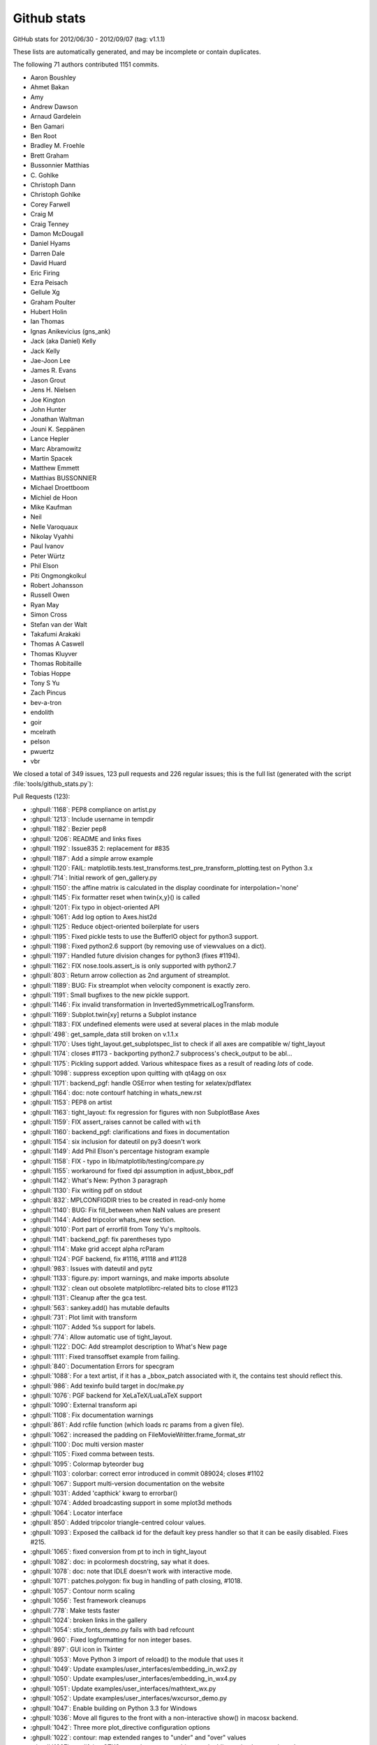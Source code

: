 .. _github-stats:

Github stats
============

GitHub stats for 2012/06/30 - 2012/09/07 (tag: v1.1.1)

These lists are automatically generated, and may be incomplete or contain duplicates.

The following 71 authors contributed 1151 commits.

* Aaron Boushley
* Ahmet Bakan
* Amy
* Andrew Dawson
* Arnaud Gardelein
* Ben Gamari
* Ben Root
* Bradley M. Froehle
* Brett Graham
* Bussonnier Matthias
* C\. Gohlke
* Christoph Dann
* Christoph Gohlke
* Corey Farwell
* Craig M
* Craig Tenney
* Damon McDougall
* Daniel Hyams
* Darren Dale
* David Huard
* Eric Firing
* Ezra Peisach
* Gellule Xg
* Graham Poulter
* Hubert Holin
* Ian Thomas
* Ignas Anikevicius (gns_ank)
* Jack (aka Daniel) Kelly
* Jack Kelly
* Jae-Joon Lee
* James R. Evans
* Jason Grout
* Jens H. Nielsen
* Joe Kington
* John Hunter
* Jonathan Waltman
* Jouni K. Seppänen
* Lance Hepler
* Marc Abramowitz
* Martin Spacek
* Matthew Emmett
* Matthias BUSSONNIER
* Michael Droettboom
* Michiel de Hoon
* Mike Kaufman
* Neil
* Nelle Varoquaux
* Nikolay Vyahhi
* Paul Ivanov
* Peter Würtz
* Phil Elson
* Piti Ongmongkolkul
* Robert Johansson
* Russell Owen
* Ryan May
* Simon Cross
* Stefan van der Walt
* Takafumi Arakaki
* Thomas A Caswell
* Thomas Kluyver
* Thomas Robitaille
* Tobias Hoppe
* Tony S Yu
* Zach Pincus
* bev-a-tron
* endolith
* goir
* mcelrath
* pelson
* pwuertz
* vbr


We closed a total of 349 issues, 123 pull requests and 226 regular issues;
this is the full list (generated with the script
:file:`tools/github_stats.py`):

Pull Requests (123):

* :ghpull:`1168`: PEP8 compliance on artist.py
* :ghpull:`1213`: Include username in tempdir
* :ghpull:`1182`: Bezier pep8
* :ghpull:`1206`: README and links fixes
* :ghpull:`1192`: Issue835 2: replacement for #835
* :ghpull:`1187`: Add a *simple* arrow example
* :ghpull:`1120`: FAIL: matplotlib.tests.test_transforms.test_pre_transform_plotting.test on Python 3.x
* :ghpull:`714`: Initial rework of gen_gallery.py
* :ghpull:`1150`: the affine matrix is calculated in the display coordinate for interpolation='none'
* :ghpull:`1145`: Fix formatter reset when twin{x,y}() is called
* :ghpull:`1201`: Fix typo in object-oriented API
* :ghpull:`1061`: Add log option to Axes.hist2d
* :ghpull:`1125`: Reduce object-oriented boilerplate for users
* :ghpull:`1195`: Fixed pickle tests to use the BufferIO object for python3 support.
* :ghpull:`1198`: Fixed python2.6 support (by removing use of viewvalues on a dict).
* :ghpull:`1197`: Handled future division changes for python3 (fixes #1194).
* :ghpull:`1162`: FIX nose.tools.assert_is is only supported with python2.7
* :ghpull:`803`: Return arrow collection as 2nd argument of streamplot.
* :ghpull:`1189`: BUG: Fix streamplot when velocity component is exactly zero.
* :ghpull:`1191`: Small bugfixes to the new pickle support.
* :ghpull:`1146`: Fix invalid transformation in InvertedSymmetricalLogTransform.
* :ghpull:`1169`: Subplot.twin[xy] returns a Subplot instance
* :ghpull:`1183`: FIX undefined elements were used at several places in the mlab module
* :ghpull:`498`: get_sample_data still broken on v.1.1.x
* :ghpull:`1170`: Uses tight_layout.get_subplotspec_list to check if all axes are compatible w/ tight_layout
* :ghpull:`1174`: closes #1173 - backporting python2.7 subprocess's check_output to be abl...
* :ghpull:`1175`: Pickling support added. Various whitespace fixes as a result of reading *lots* of code.
* :ghpull:`1098`: suppress exception upon quitting with qt4agg on osx
* :ghpull:`1171`: backend_pgf: handle OSError when testing for xelatex/pdflatex
* :ghpull:`1164`: doc: note contourf hatching in whats_new.rst
* :ghpull:`1153`: PEP8 on artist
* :ghpull:`1163`: tight_layout: fix regression for figures with non SubplotBase Axes
* :ghpull:`1159`: FIX assert_raises cannot be called with ``with``
* :ghpull:`1160`: backend_pgf: clarifications and fixes in documentation
* :ghpull:`1154`: six inclusion for dateutil on py3 doesn't work
* :ghpull:`1149`: Add Phil Elson's percentage histogram example
* :ghpull:`1158`: FIX - typo in lib/matplotlib/testing/compare.py
* :ghpull:`1155`: workaround for fixed dpi assumption in adjust_bbox_pdf
* :ghpull:`1142`: What's New: Python 3 paragraph
* :ghpull:`1130`: Fix writing pdf on stdout
* :ghpull:`832`: MPLCONFIGDIR tries to be created in read-only home
* :ghpull:`1140`: BUG: Fix fill_between when NaN values are present
* :ghpull:`1144`: Added tripcolor whats_new section.
* :ghpull:`1010`: Port part of errorfill from Tony Yu's mpltools.
* :ghpull:`1141`: backend_pgf: fix parentheses typo
* :ghpull:`1114`: Make grid accept alpha rcParam
* :ghpull:`1124`: PGF backend, fix #1116, #1118 and #1128
* :ghpull:`983`: Issues with dateutil and pytz
* :ghpull:`1133`: figure.py: import warnings, and make imports absolute
* :ghpull:`1132`: clean out obsolete matplotlibrc-related bits to close #1123
* :ghpull:`1131`: Cleanup after the gca test.
* :ghpull:`563`: sankey.add() has mutable defaults
* :ghpull:`731`: Plot limit with transform
* :ghpull:`1107`: Added %s support for labels.
* :ghpull:`774`: Allow automatic use of tight_layout.
* :ghpull:`1122`: DOC: Add streamplot description to What's New page
* :ghpull:`1111`: Fixed transoffset example from failing.
* :ghpull:`840`: Documentation Errors for specgram
* :ghpull:`1088`: For a text artist, if it has a _bbox_patch associated with it, the contains test should reflect this.
* :ghpull:`986`: Add texinfo build target in doc/make.py
* :ghpull:`1076`: PGF backend for XeLaTeX/LuaLaTeX support
* :ghpull:`1090`: External transform api
* :ghpull:`1108`: Fix documentation warnings
* :ghpull:`861`: Add rcfile function (which loads rc params from a given file).
* :ghpull:`1062`: increased the padding on FileMovieWritter.frame_format_str
* :ghpull:`1100`: Doc multi version master
* :ghpull:`1105`: Fixed comma between tests.
* :ghpull:`1095`: Colormap byteorder bug
* :ghpull:`1103`: colorbar: correct error introduced in commit 089024; closes #1102
* :ghpull:`1067`: Support multi-version documentation on the website
* :ghpull:`1031`: Added 'capthick' kwarg to errorbar()
* :ghpull:`1074`: Added broadcasting support in some mplot3d methods
* :ghpull:`1064`: Locator interface
* :ghpull:`850`: Added tripcolor triangle-centred colour values.
* :ghpull:`1093`: Exposed the callback id for the default key press handler so that it can be easily disabled. Fixes #215.
* :ghpull:`1065`: fixed conversion from pt to inch in tight_layout
* :ghpull:`1082`: doc: in pcolormesh docstring, say what it does.
* :ghpull:`1078`: doc: note that IDLE doesn't work with interactive mode.
* :ghpull:`1071`: patches.polygon: fix bug in handling of path closing, #1018.
* :ghpull:`1057`: Contour norm scaling
* :ghpull:`1056`: Test framework cleanups
* :ghpull:`778`: Make tests faster
* :ghpull:`1024`: broken links in the gallery
* :ghpull:`1054`:  stix_fonts_demo.py fails with bad refcount
* :ghpull:`960`: Fixed logformatting for non integer bases.
* :ghpull:`897`: GUI icon in Tkinter
* :ghpull:`1053`: Move Python 3 import of reload() to the module that uses it
* :ghpull:`1049`: Update examples/user_interfaces/embedding_in_wx2.py
* :ghpull:`1050`: Update examples/user_interfaces/embedding_in_wx4.py
* :ghpull:`1051`: Update examples/user_interfaces/mathtext_wx.py
* :ghpull:`1052`: Update examples/user_interfaces/wxcursor_demo.py
* :ghpull:`1047`: Enable building on Python 3.3 for Windows
* :ghpull:`1036`: Move all figures to the front with a non-interactive show() in macosx backend.
* :ghpull:`1042`: Three more plot_directive configuration options
* :ghpull:`1022`: contour: map extended ranges to "under" and "over" values
* :ghpull:`1007`: modifying GTK3 example to use pygobject, and adding a simple example to demonstrate NavigationToolbar in GTK3
* :ghpull:`1004`: Added savefig.bbox option to matplotlibrc
* :ghpull:`976`: Fix embedding_in_qt4_wtoolbar.py on Python 3
* :ghpull:`1034`: MdH = allow compilation on recent Mac OS X without compiler warnings
* :ghpull:`1028`: Fix use() so that it is possible to reset the rcParam.
* :ghpull:`1033`: Py3k: reload->imp.reload
* :ghpull:`1002`: Fixed potential overflow exception in the lines.contains() method
* :ghpull:`1025`: Timers
* :ghpull:`989`: Animation subprocess bug
* :ghpull:`898`: Added warnings for easily confusable subplot/subplots invocations
* :ghpull:`963`: Add detection of file extension for file-like objects
* :ghpull:`973`: Fix sankey.py pep8 and py3 compatibility
* :ghpull:`972`: Force closing PIL image files
* :ghpull:`981`: Fix pathpatch3d_demo.py on Python 3
* :ghpull:`980`: Fix basic_units.py on Python 3. PEP8 and PyLint cleanup.
* :ghpull:`1014`: qt4: remove duplicate file save button; and remove trailing whitespace
* :ghpull:`1011`: fix for bug #996 and related issues
* :ghpull:`985`: support current and future FreeBSD releases
* :ghpull:`1000`: Fix traceback for vlines/hlines, when an empty list or array passed in for x/y.
* :ghpull:`994`: Fix bug in pcolorfast introduced by #901
* :ghpull:`993`: Fix typo
* :ghpull:`908`: use Qt window title as default savefig filename
* :ghpull:`971`: Close fd temp file following rec2csv_bad_shape test
* :ghpull:`851`: Simple GUI interface enhancements
* :ghpull:`979`: Fix test_mouseclicks.py on Python 3
* :ghpull:`977`: Fix lasso_selector_demo.py on Python 3
* :ghpull:`970`: Fix tiff and jpeg export via PIL
* :ghpull:`961`: Issue 807 auto minor locator

Issues (226):

* :ghissue:`1096`: Documentation bug: pyplot.arrow does not list enough keywords to successfully draw an arrow
* :ghissue:`1168`: PEP8 compliance on artist.py
* :ghissue:`1213`: Include username in tempdir
* :ghissue:`1182`: Bezier pep8
* :ghissue:`1177`: Handled baseline image folder identification for non matplotlib projects.
* :ghissue:`1091`: Update README.txt for v1.2
* :ghissue:`1206`: README and links fixes
* :ghissue:`1192`: Issue835 2: replacement for #835
* :ghissue:`1187`: Add a *simple* arrow example
* :ghissue:`1120`: FAIL: matplotlib.tests.test_transforms.test_pre_transform_plotting.test on Python 3.x
* :ghissue:`835`: add documentation for figure show method in backend_bases and backend_template
* :ghissue:`714`: Initial rework of gen_gallery.py
* :ghissue:`1150`: the affine matrix is calculated in the display coordinate for interpolation='none'
* :ghissue:`1087`: Update whats new section
* :ghissue:`385`: BUG: plot_directive: look for plot script files relative to the .rst file
* :ghissue:`1110`: twiny overrides formatter and adds another x-axis
* :ghissue:`1145`: Fix formatter reset when twin{x,y}() is called
* :ghissue:`547`: undocumented scatter marker definition change
* :ghissue:`1201`: Fix typo in object-oriented API
* :ghissue:`1061`: Add log option to Axes.hist2d
* :ghissue:`1094`: Feature request - make it simpler to use full OO interface
* :ghissue:`1125`: Reduce object-oriented boilerplate for users
* :ghissue:`1085`: Images shifted relative to other plot feature in vector graphic output formats
* :ghissue:`1195`: Fixed pickle tests to use the BufferIO object for python3 support.
* :ghissue:`1198`: Fixed python2.6 support (by removing use of viewvalues on a dict).
* :ghissue:`1194`: Streamplot result python version dependent
* :ghissue:`1197`: Handled future division changes for python3 (fixes #1194).
* :ghissue:`557`: Crash during date axis setup
* :ghissue:`600`: errorbar(): kwarg 'markevery' not working as expected.
* :ghissue:`174`: Memory leak in example simple_idle_wx.py
* :ghissue:`232`: format in plot_directive sphinx>=1.0.6 compatible patch
* :ghissue:`1162`: FIX nose.tools.assert_is is only supported with python2.7
* :ghissue:`1165`: tight_layout fails on twinx, twiny
* :ghissue:`803`: Return arrow collection as 2nd argument of streamplot.
* :ghissue:`1189`: BUG: Fix streamplot when velocity component is exactly zero.
* :ghissue:`1191`: Small bugfixes to the new pickle support.
* :ghissue:`323`: native format for figures
* :ghissue:`1146`: Fix invalid transformation in InvertedSymmetricalLogTransform.
* :ghissue:`1169`: Subplot.twin[xy] returns a Subplot instance
* :ghissue:`1183`: FIX undefined elements were used at several places in the mlab module
* :ghissue:`498`: get_sample_data still broken on v.1.1.x
* :ghissue:`1170`: Uses tight_layout.get_subplotspec_list to check if all axes are compatible w/ tight_layout
* :ghissue:`1173`: The PGF backend only works on python2.7 and +
* :ghissue:`1174`: closes #1173 - backporting python2.7 subprocess's check_output to be abl...
* :ghissue:`1175`: Pickling support added. Various whitespace fixes as a result of reading *lots* of code.
* :ghissue:`1179`: Attempt at making travis output shorter.
* :ghissue:`1020`: Picklable figures
* :ghissue:`1098`: suppress exception upon quitting with qt4agg on osx
* :ghissue:`1171`: backend_pgf: handle OSError when testing for xelatex/pdflatex
* :ghissue:`1164`: doc: note contourf hatching in whats_new.rst
* :ghissue:`606`: Unable to configure grid using axisartist
* :ghissue:`1153`: PEP8 on artist
* :ghissue:`1163`: tight_layout: fix regression for figures with non SubplotBase Axes
* :ghissue:`1117`: ERROR: matplotlib.tests.test_axes.test_contour_colorbar.test fails on Python 3
* :ghissue:`1159`: FIX assert_raises cannot be called with ``with``
* :ghissue:`206`: hist normed=True problem?
* :ghissue:`1160`: backend_pgf: clarifications and fixes in documentation
* :ghissue:`1154`: six inclusion for dateutil on py3 doesn't work
* :ghissue:`320`: hist plot in percent
* :ghissue:`1149`: Add Phil Elson's percentage histogram example
* :ghissue:`1158`: FIX - typo in lib/matplotlib/testing/compare.py
* :ghissue:`1135`: Problems with bbox_inches='tight'
* :ghissue:`1155`: workaround for fixed dpi assumption in adjust_bbox_pdf
* :ghissue:`1142`: What's New: Python 3 paragraph
* :ghissue:`1138`: tight_bbox made assumptions about the display-units without checking the figure
* :ghissue:`1130`: Fix writing pdf on stdout
* :ghissue:`832`: MPLCONFIGDIR tries to be created in read-only home
* :ghissue:`1140`: BUG: Fix fill_between when NaN values are present
* :ghissue:`1144`: Added tripcolor whats_new section.
* :ghissue:`1010`: Port part of errorfill from Tony Yu's mpltools.
* :ghissue:`1141`: backend_pgf: fix parentheses typo
* :ghissue:`1114`: Make grid accept alpha rcParam
* :ghissue:`1118`: ERROR: matplotlib.tests.test_backend_pgf.test_pdflatex on Python 3.x
* :ghissue:`1116`: ERROR: matplotlib.tests.test_backend_pgf.test_xelatex
* :ghissue:`1124`: PGF backend, fix #1116, #1118 and #1128
* :ghissue:`745`: Cannot run tests with Python 3.x on MacOS 10.7
* :ghissue:`983`: Issues with dateutil and pytz
* :ghissue:`1137`: PGF/Tikz: savefig could not handle a filename
* :ghissue:`1128`: PGF back-end fails on simple graph
* :ghissue:`1133`: figure.py: import warnings, and make imports absolute
* :ghissue:`1123`: Rationalize the number of ancillary (default matplotlibrc) files
* :ghissue:`1132`: clean out obsolete matplotlibrc-related bits to close #1123
* :ghissue:`1131`: Cleanup after the gca test.
* :ghissue:`563`: sankey.add() has mutable defaults
* :ghissue:`238`: patch for qt4 backend
* :ghissue:`731`: Plot limit with transform
* :ghissue:`1107`: Added %s support for labels.
* :ghissue:`720`: Bug with bbox_inches='tight'
* :ghissue:`1084`: doc/mpl_examples/pylab_examples/transoffset.py not working as expected
* :ghissue:`774`: Allow automatic use of tight_layout.
* :ghissue:`1122`: DOC: Add streamplot description to What's New page
* :ghissue:`1111`: Fixed transoffset example from failing.
* :ghissue:`840`: Documentation Errors for specgram
* :ghissue:`1088`: For a text artist, if it has a _bbox_patch associated with it, the contains test should reflect this.
* :ghissue:`1119`: ERROR: matplotlib.tests.test_image.test_imread_pil_uint16 on Python 3.x
* :ghissue:`353`: Improved output of text in SVG and PDF
* :ghissue:`291`: size information from print_figure
* :ghissue:`986`: Add texinfo build target in doc/make.py
* :ghissue:`1076`: PGF backend for XeLaTeX/LuaLaTeX support
* :ghissue:`1090`: External transform api
* :ghissue:`1108`: Fix documentation warnings
* :ghissue:`811`: Allow tripcolor to directly plot triangle-centered functions
* :ghissue:`1005`: imshow with big-endian data types on OS X
* :ghissue:`892`: Update animation.py docstrings to "raw" Sphinx format
* :ghissue:`861`: Add rcfile function (which loads rc params from a given file).
* :ghissue:`988`: Trim white spaces while saving from Navigation toolbar
* :ghissue:`670`: Add a printer button to the navigation toolbar
* :ghissue:`1062`: increased the padding on FileMovieWritter.frame_format_str
* :ghissue:`188`: MacOSX backend brings up GUI unnecessarily
* :ghissue:`1041`: make.osx SDK location needs updating
* :ghissue:`1043`: Fix show command for Qt backend to raise window to top
* :ghissue:`1046`: test failing on master
* :ghissue:`962`: Bug with figure.savefig(): using AGG, PIL, JPG and StringIO
* :ghissue:`1045`: 1.1.1 not in pypi
* :ghissue:`1100`: Doc multi version master
* :ghissue:`1106`: Published docs for v1.1.1 missing pyplot.polar
* :ghissue:`569`: 3D bar graphs with variable depth
* :ghissue:`359`: new plot style: stackplot
* :ghissue:`297`: pip/easy_install installs old version of matplotlib
* :ghissue:`152`: Scatter3D: arguments (c,s,...) are not taken into account
* :ghissue:`1105`: Fixed comma between tests.
* :ghissue:`1095`: Colormap byteorder bug
* :ghissue:`1102`: examples/pylab_examples/contour_demo.py fails
* :ghissue:`1103`: colorbar: correct error introduced in commit 089024; closes #1102
* :ghissue:`1067`: Support multi-version documentation on the website
* :ghissue:`1031`: Added 'capthick' kwarg to errorbar()
* :ghissue:`1074`: Added broadcasting support in some mplot3d methods
* :ghissue:`1032`: Axesbase
* :ghissue:`1064`: Locator interface
* :ghissue:`850`: Added tripcolor triangle-centred colour values.
* :ghissue:`1059`: Matplotlib figure window freezes during interactive mode
* :ghissue:`215`: skipping mpl-axes-interaction during  key_press_event\'s
* :ghissue:`1093`: Exposed the callback id for the default key press handler so that it can be easily disabled. Fixes #215.
* :ghissue:`909`: Log Formatter for tick labels can't handle non-integer base
* :ghissue:`1065`: fixed conversion from pt to inch in tight_layout
* :ghissue:`1086`: Problem with subplot / matplotlib.dates interaction
* :ghissue:`782`: mplot3d: grid doesn't update after adding a slider to figure?
* :ghissue:`703`: pcolormesh help not helpful
* :ghissue:`1082`: doc: in pcolormesh docstring, say what it does.
* :ghissue:`1068`: Add stairstep plotting functionality
* :ghissue:`1078`: doc: note that IDLE doesn't work with interactive mode.
* :ghissue:`704`: ignore case in `edgecolors` keyword in `pcolormesh` (and possibly other places)
* :ghissue:`708`: set_clim not working with NonUniformImage
* :ghissue:`768`: Add "tight_layout" button to toolbar
* :ghissue:`791`: v1.1.1 release candidate testing
* :ghissue:`844`: imsave/imshow and cmaps
* :ghissue:`939`: test failure: matplotlib.tests.test_mathtext.mathfont_stix_14_test.test
* :ghissue:`875`: Replace "jet" with "hot" as the default colormap
* :ghissue:`881`: "Qualitative" colormaps represented as continuous
* :ghissue:`1072`: For a text artist, if it has a _bbox_patch associated with it, the conta...
* :ghissue:`1071`: patches.polygon: fix bug in handling of path closing, #1018.
* :ghissue:`1018`: BUG: check for closed path in Polygon.set_xy()
* :ghissue:`1066`: fix limit calculation of step* histogram
* :ghissue:`1073`: Mplot3d/input broadcast
* :ghissue:`906`: User-specified medians and conf. intervals in boxplots
* :ghissue:`899`: Update for building matplotlib under Mac OS X 10.7 Lion and XCode > 4.2
* :ghissue:`1057`: Contour norm scaling
* :ghissue:`1035`: Added a GTK3 implementation of the SubplotTool window.
* :ghissue:`807`: Crash when using zoom tools on a plot: AutoMinorLocator after MultipleLocator gives "ValueError: Need at least two major ticks to find minor tick locations"
* :ghissue:`1023`: New button to toolbar for tight_layout.
* :ghissue:`1056`: Test framework cleanups
* :ghissue:`778`: Make tests faster
* :ghissue:`1048`: some matplotlib examples incompatible with wxpython 2.9
* :ghissue:`1024`: broken links in the gallery
* :ghissue:`1054`:  stix_fonts_demo.py fails with bad refcount
* :ghissue:`960`: Fixed logformatting for non integer bases.
* :ghissue:`897`: GUI icon in Tkinter
* :ghissue:`1053`: Move Python 3 import of reload() to the module that uses it
* :ghissue:`1049`: Update examples/user_interfaces/embedding_in_wx2.py
* :ghissue:`1050`: Update examples/user_interfaces/embedding_in_wx4.py
* :ghissue:`1051`: Update examples/user_interfaces/mathtext_wx.py
* :ghissue:`1052`: Update examples/user_interfaces/wxcursor_demo.py
* :ghissue:`1047`: Enable building on Python 3.3 for Windows
* :ghissue:`819`: Add new plot style: stackplot
* :ghissue:`1036`: Move all figures to the front with a non-interactive show() in macosx backend.
* :ghissue:`1042`: Three more plot_directive configuration options
* :ghissue:`1044`: plots not being displayed in OSX 10.8
* :ghissue:`1022`: contour: map extended ranges to "under" and "over" values
* :ghissue:`1007`: modifying GTK3 example to use pygobject, and adding a simple example to demonstrate NavigationToolbar in GTK3
* :ghissue:`1004`: Added savefig.bbox option to matplotlibrc
* :ghissue:`976`: Fix embedding_in_qt4_wtoolbar.py on Python 3
* :ghissue:`1013`: compilation warnings in _macosx.m
* :ghissue:`1034`: MdH = allow compilation on recent Mac OS X without compiler warnings
* :ghissue:`964`: Animation clear_temp=False reuses old frames
* :ghissue:`1028`: Fix use() so that it is possible to reset the rcParam.
* :ghissue:`1033`: Py3k: reload->imp.reload
* :ghissue:`1002`: Fixed potential overflow exception in the lines.contains() method
* :ghissue:`1025`: Timers
* :ghissue:`989`: Animation subprocess bug
* :ghissue:`898`: Added warnings for easily confusable subplot/subplots invocations
* :ghissue:`963`: Add detection of file extension for file-like objects
* :ghissue:`973`: Fix sankey.py pep8 and py3 compatibility
* :ghissue:`972`: Force closing PIL image files
* :ghissue:`981`: Fix pathpatch3d_demo.py on Python 3
* :ghissue:`980`: Fix basic_units.py on Python 3. PEP8 and PyLint cleanup.
* :ghissue:`996`: macosx backend broken by #901: QuadMesh fails so colorbar fails
* :ghissue:`1017`: axes.Axes.step() function not documented
* :ghissue:`1014`: qt4: remove duplicate file save button; and remove trailing whitespace
* :ghissue:`655`: implement path_effects for Line2D objects
* :ghissue:`999`: pcolormesh edgecolor of "None"
* :ghissue:`1011`: fix for bug #996 and related issues
* :ghissue:`1009`: Simplify import statement
* :ghissue:`982`: Supported FreeBSD10 as per #225
* :ghissue:`225`: Add support for FreeBSD >6.x
* :ghissue:`985`: support current and future FreeBSD releases
* :ghissue:`1006`: MacOSX backend throws exception when plotting a quadmesh
* :ghissue:`1000`: Fix traceback for vlines/hlines, when an empty list or array passed in for x/y.
* :ghissue:`1001`: Bug fix for issue #955
* :ghissue:`994`: Fix bug in pcolorfast introduced by #901
* :ghissue:`993`: Fix typo
* :ghissue:`908`: use Qt window title as default savefig filename
* :ghissue:`830`: standard key for closing figure ("q")
* :ghissue:`971`: Close fd temp file following rec2csv_bad_shape test
* :ghissue:`851`: Simple GUI interface enhancements
* :ghissue:`979`: Fix test_mouseclicks.py on Python 3
* :ghissue:`977`: Fix lasso_selector_demo.py on Python 3
* :ghissue:`970`: Fix tiff and jpeg export via PIL
* :ghissue:`707`: key_press_event in pyqt4 embedded matplotlib
* :ghissue:`243`: Debug version/symbols for win32
* :ghissue:`255`: Classes in _transforms.h in global namespace
* :ghissue:`961`: Issue 807 auto minor locator
* :ghissue:`345`: string symbol markers ("scattertext" plot)
* :ghissue:`247`: DLL load failed
* :ghissue:`808`: pip install matplotlib fails
* :ghissue:`168`: setupext.py incorrect for Mac OS X
* :ghissue:`213`: Fixing library path in setupext.py for Mac
